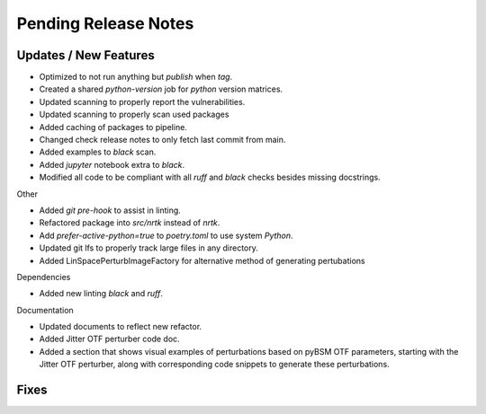 Pending Release Notes
=====================

Updates / New Features
----------------------

* Optimized to not run anything but `publish` when `tag`.

* Created a shared `python-version` job for `python` version matrices.

* Updated scanning to properly report the vulnerabilities.

* Updated scanning to properly scan used packages

* Added caching of packages to pipeline.

* Changed check release notes to only fetch last commit from main.

* Added examples to `black` scan.

* Added `jupyter` notebook extra to `black`.

* Modified all code to be compliant with all `ruff` and `black` checks besides missing docstrings.

Other

* Added `git pre-hook` to assist in linting.

* Refactored package into `src/nrtk` instead of `nrtk`.

* Add `prefer-active-python=true` to `poetry.toml` to use system `Python`.

* Updated git lfs to properly track large files in any directory.

* Added LinSpacePerturbImageFactory for alternative method of generating pertubations

Dependencies

* Added new linting `black` and `ruff`.

Documentation

* Updated documents to reflect new refactor.

* Added Jitter OTF perturber code doc.

* Added a section that shows visual examples of perturbations based on pyBSM OTF parameters, starting with the Jitter OTF perturber, along with corresponding code snippets to generate these perturbations.

Fixes
-----
